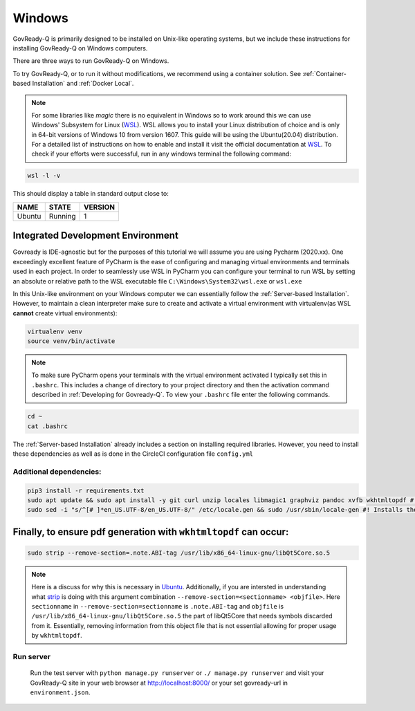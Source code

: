 .. Copyright (C) 2020 GovReady PBC

.. _Windows:
.. _wsl: https://docs.microsoft.com/en-us/windows/wsl/install-win10
.. _virtualenv: https://pypi.org/project/virtualenv/
.. _pip-tools: https://pypi.org/project/pip-tools/
.. _wkhtmltopdf: https://wkhtmltopdf.org/downloads.html
.. _Ubuntu: https://askubuntu.com/questions/1034313/ubuntu-18-4-libqt5core-so-5-cannot-open-shared-object-file-no-such-file-or-dir
.. _strip: https://sourceware.org/binutils/docs/binutils/strip.html


Windows
=======

GovReady-Q is primarily designed to be installed on Unix-like operating systems, but we include these instructions for installing GovReady-Q on Windows computers.

There are three ways to run GovReady-Q on Windows.

To try GovReady-Q, or to run it without modifications, we recommend using a container solution.  See :ref:`Container-based Installation` and :ref:`Docker Local`.

.. note::
   For some libraries like `magic` there is no equivalent in Windows so to work around this we can use Windows' Subsystem for Linux (WSL_). WSL allows you to install your Linux distribution of choice and is only in 64-bit versions of Windows 10 from version 1607. This guide will be using the Ubuntu(20.04) distribution. For a detailed list of instructions on how to enable and install it visit the official documentation at WSL_. To check if your efforts were successful, run in any windows terminal the following command:

.. code:: bash

    wsl -l -v

This should display a table in standard output close to:

+------------+------------+-----------+
|  NAME      |STATE       | VERSION   |
+============+============+===========+
| Ubuntu     | Running    |  1        |
+------------+------------+-----------+

Integrated Development Environment
______________________________________

Govready is IDE-agnostic but for the purposes of this tutorial we will assume you are using Pycharm (2020.xx). One exceedingly excellent feature of PyCharm is the ease of configuring and managing virtual environments and terminals used in each project. In order to seamlessly use WSL in PyCharm you can configure your terminal to run WSL by setting an absolute or relative path to the WSL executable file ``C:\Windows\System32\wsl.exe`` or ``wsl.exe``

In this Unix-like environment on your Windows computer we can essentially follow the :ref:`Server-based Installation`. However, to maintain a clean interpreter make sure to create and activate a virtual environment with virtualenv(as WSL **cannot** create virtual environments):

.. code:: bash

   virtualenv venv
   source venv/bin/activate

.. note::
    To make sure PyCharm opens your terminals with the virtual environment activated I typically set this in ``.bashrc``. This includes a change of directory to your project directory and then the activation command described in :ref:`Developing for Govready-Q`. To view your ``.bashrc`` file enter the following commands.

.. code:: bash

   cd ~
   cat .bashrc

The :ref:`Server-based Installation` already includes a section on installing required libraries. However, you need to install these dependencies as well as is done in the CircleCI configuration file ``config.yml``



Additional dependencies:
------------------------------

.. code:: bash

   pip3 install -r requirements.txt
   sudo apt update && sudo apt install -y git curl unzip locales libmagic1 graphviz pandoc xvfb wkhtmltopdf #! xvfb and wkthmltopdf are used in conjunction to headless convert html to pdf.
   sudo sed -i "s/^[# ]*en_US.UTF-8/en_US.UTF-8/" /etc/locale.gen && sudo /usr/sbin/locale-gen #! Installs the U.S. locale (see `apt install locales` above), which we reference explicitly in Q for formatting and parsing numbers. Usually only needed on slim builds of Debian images.


Finally, to ensure pdf generation with ``wkhtmltopdf`` can occur:
_____________________________________________________________________________

.. code:: bash

    sudo strip --remove-section=.note.ABI-tag /usr/lib/x86_64-linux-gnu/libQt5Core.so.5

.. note::
    Here is a discuss for why this is necessary in Ubuntu_. Additionally, if you are intersted in understanding what strip_ is doing with this argument combination ``--remove-section=<sectionname> <objfile>``. Here ``sectionname`` in ``--remove-section=sectionname`` is ``.note.ABI-tag`` and ``objfile`` is ``/usr/lib/x86_64-linux-gnu/libQt5Core.so.5`` the part of libQt5Core that needs symbols discarded from it. Essentially, removing information from this object file that is not essential allowing for proper usage by ``wkhtmltopdf``.

Run server
----------

   Run the test server with ``python manage.py runserver`` or ``./ manage.py runserver`` and visit your GovReady-Q site in your web browser at
   http://localhost:8000/ or your set govready-url in ``environment.json``.

